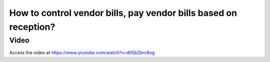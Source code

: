 .. _invoicebasedonreceived:

=================================================================
How to control vendor bills, pay vendor bills based on reception?
=================================================================

Video
-----
Access the video at https://www.youtube.com/watch?v=d05bZbrc8og

.. raw:: html

    <div style="position: relative; padding-bottom: 56.25%; height: 0; overflow: hidden; max-width: 100%; height: auto;">
        <iframe src="https://www.youtube.com/embed/d05bZbrc8og" frameborder="0" allowfullscreen style="position: absolute; top: 0; left: 0; width: 700px; height: 385px;"></iframe>
    </div>
